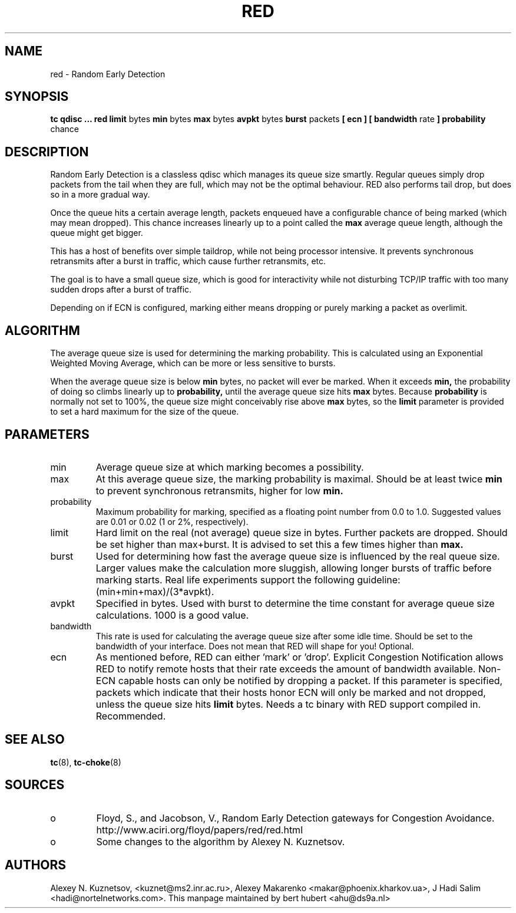.TH RED 8 "13 December 2001" "iproute2" "Linux"
.SH NAME
red \- Random Early Detection 
.SH SYNOPSIS
.B tc qdisc ... red
.B limit 
bytes
.B min 
bytes 
.B max 
bytes 
.B avpkt
bytes
.B burst 
packets
.B [ ecn ] [ bandwidth
rate
.B ] probability
chance

.SH DESCRIPTION
Random Early Detection is a classless qdisc which manages its queue size
smartly. Regular queues simply drop packets from the tail when they are
full, which may not be the optimal behaviour. RED also performs tail drop,
but does so in a more gradual way.

Once the queue hits a certain average length, packets enqueued have a
configurable chance of being marked (which may mean dropped). This chance
increases linearly up to a point called the
.B max
average queue length, although the queue might get bigger.

This has a host of benefits over simple taildrop, while not being processor
intensive. It prevents synchronous retransmits after a burst in traffic,
which cause further retransmits, etc.

The goal is to have a small queue size, which is good for interactivity
while not disturbing TCP/IP traffic with too many sudden drops after a burst
of traffic.

Depending on if ECN is configured, marking either means dropping or
purely marking a packet as overlimit.
.SH ALGORITHM
The average queue size is used for determining the marking
probability. This is calculated using an Exponential Weighted Moving
Average, which can be more or less sensitive to bursts.

When the average queue size is below 
.B min
bytes, no packet will ever be marked. When it exceeds 
.B min, 
the probability of doing so climbs linearly up
to 
.B probability, 
until the average queue size hits
.B max
bytes. Because 
.B probability 
is normally not set to 100%, the queue size might
conceivably rise above 
.B max
bytes, so the 
.B limit
parameter is provided to set a hard maximum for the size of the queue.

.SH PARAMETERS
.TP 
min
Average queue size at which marking becomes a possibility.
.TP 
max
At this average queue size, the marking probability is maximal. Should be at
least twice
.B min
to prevent synchronous retransmits, higher for low 
.B min.
.TP 
probability
Maximum probability for marking, specified as a floating point
number from 0.0 to 1.0. Suggested values are 0.01 or 0.02 (1 or 2%,
respectively).
.TP 
limit
Hard limit on the real (not average) queue size in bytes. Further packets
are dropped. Should be set higher than max+burst. It is advised to set this
a few times higher than 
.B max.
.TP
burst
Used for determining how fast the average queue size is influenced by the
real queue size. Larger values make the calculation more sluggish, allowing
longer bursts of traffic before marking starts. Real life experiments
support the following guideline: (min+min+max)/(3*avpkt).
.TP 
avpkt
Specified in bytes. Used with burst to determine the time constant for
average queue size calculations. 1000 is a good value.
.TP
bandwidth
This rate is used for calculating the average queue size after some
idle time. Should be set to the bandwidth of your interface. Does not mean
that RED will shape for you! Optional.
.TP
ecn
As mentioned before, RED can either 'mark' or 'drop'. Explicit Congestion
Notification allows RED to notify remote hosts that their rate exceeds the
amount of bandwidth available. Non-ECN capable hosts can only be notified by
dropping a packet.  If this parameter is specified, packets which indicate
that their hosts honor ECN will only be marked and not dropped, unless the
queue size hits
.B limit
bytes. Needs a tc binary with RED support compiled in. Recommended.

.SH SEE ALSO
.BR tc (8),
.BR tc-choke (8)

.SH SOURCES
.TP 
o
Floyd, S., and Jacobson, V., Random Early Detection gateways for
Congestion Avoidance. http://www.aciri.org/floyd/papers/red/red.html
.TP 
o
Some changes to the algorithm by Alexey N. Kuznetsov.

.SH AUTHORS
Alexey N. Kuznetsov, <kuznet@ms2.inr.ac.ru>,  Alexey Makarenko
<makar@phoenix.kharkov.ua>, J Hadi Salim <hadi@nortelnetworks.com>.  
This manpage maintained by bert hubert <ahu@ds9a.nl>


